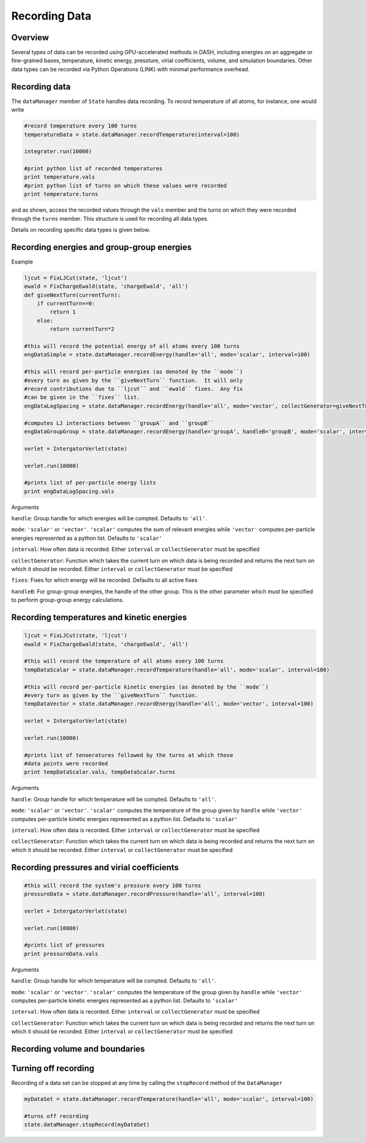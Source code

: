 Recording Data
==============

Overview
^^^^^^^^

Several types of data can be recorded using GPU-accelerated methods in DASH, including energies on an aggregate or fine-grained bases, temperature, kinetic energy, pressture, virial coefficients, volume, and simulation boundaries.  Other data types can be recorded via Python Operations (LINK) with minimal performance overhead.

Recording data
^^^^^^^^^^^^^^

The ``dataManager`` member of ``State`` handles data recording.  To record temperature of all atoms, for instance, one would write

.. code-block:: python

    #record temperature every 100 turns
    temperatureData = state.dataManager.recordTemperature(interval=100)
    
    integrater.run(10000)

    #print python list of recorded temperatures
    print temperature.vals
    #print python list of turns on which these values were recorded
    print temperature.turns

and as shown, access the recorded values through the ``vals`` member and the turns on which they were recorded through the ``turns`` member.  This structure is used for recording all data types.

Details on recording specific data types is given below.

Recording energies and group-group energies
^^^^^^^^^^^^^^^^^^^^^^^^^^^^^^^^^^^^^^^^^^^

Example

.. code-block:: python

    ljcut = FixLJCut(state, 'ljcut')
    ewald = FixChargeEwald(state, 'chargeEwald', 'all')
    def giveNextTurn(currentTurn):
        if currentTurn==0:
            return 1
        else:
            return currentTurn*2

    #this will record the potential energy of all atoms every 100 turns
    engDataSimple = state.dataManager.recordEnergy(handle='all', mode='scalar', interval=100)

    #this will record per-particle energies (as denoted by the ``mode``) 
    #every turn as given by the ``giveNextTurn`` function.  It will only 
    #record contributions due to ``ljcut`` and ``ewald`` fixes.  Any fix 
    #can be given in the ``fixes`` list.  
    engDataLogSpacing = state.dataManager.recordEnergy(handle='all', mode='vector', collectGenerator=giveNextTurn, fixes=[ljcut, ewald])
    
    #computes LJ interactions between ``groupA`` and ``groupB``
    engDataGroupGroup = state.dataManager.recordEnergy(handle='groupA', handleB='groupB', mode='scalar', interval=100, fixes=[ljcut])

    verlet = IntergatorVerlet(state)

    verlet.run(10000)

    #prints list of per-particle energy lists
    print engDataLogSpacing.vals 

Arguments

``handle``: Group handle for which energies will be compted.  Defaults to ``'all'``.

``mode``: ``'scalar'`` or ``'vector'``.  ``'scalar'`` computes the sum of relevant energies while ``'vector'`` computes per-particle energies represented as a python list.  Defaults to ``'scalar'``

``interval``: How often data is recorded.  Either ``interval`` or ``collectGenerator`` must be specified

``collectGenerator``: Function which takes the current turn on which data is being recorded and returns the next turn on which it should be recorded.  Either ``interval`` or ``collectGenerator`` must be specified

``fixes``: Fixes for which energy will be recorded.  Defaults to all active fixes

``handleB``: For group-group energies, the handle of the other group.  This is the other parameter which must be specified to perform group-group energy calculations.
    

Recording temperatures and kinetic energies
^^^^^^^^^^^^^^^^^^^^^^^^^^^^^^^^^^^^^^^^^^^

.. code-block:: python

    ljcut = FixLJCut(state, 'ljcut')
    ewald = FixChargeEwald(state, 'chargeEwald', 'all')

    #this will record the temperature of all atoms every 100 turns
    tempDataScalar = state.dataManager.recordTemperature(handle='all', mode='scalar', interval=100)

    #this will record per-particle kinetic energies (as denoted by the ``mode``) 
    #every turn as given by the ``giveNextTurn`` function.  
    tempDataVector = state.dataManager.recordEnergy(handle='all', mode='vector', interval=100)
    
    verlet = IntergatorVerlet(state)

    verlet.run(10000)

    #prints list of tenoeratures followed by the turns at which those 
    #data points were recorded
    print tempDataScalar.vals, tempDataScalar.turns

Arguments

``handle``: Group handle for which temperature will be compted.  Defaults to ``'all'``.

``mode``: ``'scalar'`` or ``'vector'``.  ``'scalar'`` computes the temperature of the group given by ``handle`` while  ``'vector'`` computes per-particle kinetic energies represented as a python list.  Defaults to ``'scalar'``

``interval``: How often data is recorded.  Either ``interval`` or ``collectGenerator`` must be specified

``collectGenerator``: Function which takes the current turn on which data is being recorded and returns the next turn on which it should be recorded.  Either ``interval`` or ``collectGenerator`` must be specified



Recording pressures and virial coefficients
^^^^^^^^^^^^^^^^^^^^^^^^^^^^^^^^^^^^^^^^^^^

.. code-block:: python

    #this will record the system's pressure every 100 turns
    pressureData = state.dataManager.recordPressure(handle='all', interval=100)

    verlet = IntergatorVerlet(state)

    verlet.run(10000)

    #prints list of pressures
    print pressureData.vals 

Arguments

``handle``: Group handle for which temperature will be compted.  Defaults to ``'all'``.

``mode``: ``'scalar'`` or ``'vector'``.  ``'scalar'`` computes the temperature of the group given by ``handle`` while  ``'vector'`` computes per-particle kinetic energies represented as a python list.  Defaults to ``'scalar'``

``interval``: How often data is recorded.  Either ``interval`` or ``collectGenerator`` must be specified

``collectGenerator``: Function which takes the current turn on which data is being recorded and returns the next turn on which it should be recorded.  Either ``interval`` or ``collectGenerator`` must be specified

Recording volume and boundaries
^^^^^^^^^^^^^^^^^^^^^^^^^^^^^^^

Turning off recording
^^^^^^^^^^^^^^^^^^^^^

Recording of a data set can be stopped at any time by calling the ``stopRecord`` method of the ``DataManager`` 

.. code-block:: python
    
    myDataSet = state.dataManager.recordTemperature(handle='all', mode='scalar', interval=100)

    #turns off recording
    state.dataManager.stopRecord(myDataSet)
